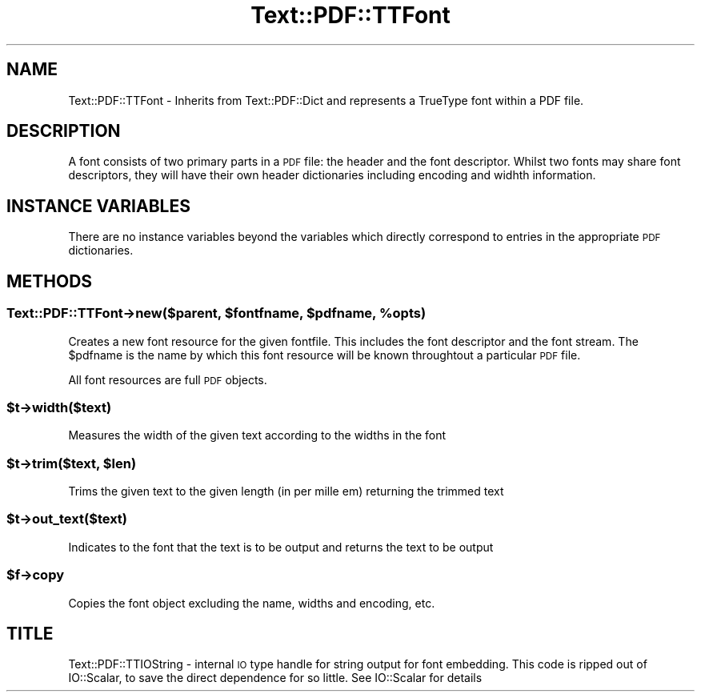 .\" Automatically generated by Pod::Man 4.14 (Pod::Simple 3.40)
.\"
.\" Standard preamble:
.\" ========================================================================
.de Sp \" Vertical space (when we can't use .PP)
.if t .sp .5v
.if n .sp
..
.de Vb \" Begin verbatim text
.ft CW
.nf
.ne \\$1
..
.de Ve \" End verbatim text
.ft R
.fi
..
.\" Set up some character translations and predefined strings.  \*(-- will
.\" give an unbreakable dash, \*(PI will give pi, \*(L" will give a left
.\" double quote, and \*(R" will give a right double quote.  \*(C+ will
.\" give a nicer C++.  Capital omega is used to do unbreakable dashes and
.\" therefore won't be available.  \*(C` and \*(C' expand to `' in nroff,
.\" nothing in troff, for use with C<>.
.tr \(*W-
.ds C+ C\v'-.1v'\h'-1p'\s-2+\h'-1p'+\s0\v'.1v'\h'-1p'
.ie n \{\
.    ds -- \(*W-
.    ds PI pi
.    if (\n(.H=4u)&(1m=24u) .ds -- \(*W\h'-12u'\(*W\h'-12u'-\" diablo 10 pitch
.    if (\n(.H=4u)&(1m=20u) .ds -- \(*W\h'-12u'\(*W\h'-8u'-\"  diablo 12 pitch
.    ds L" ""
.    ds R" ""
.    ds C` ""
.    ds C' ""
'br\}
.el\{\
.    ds -- \|\(em\|
.    ds PI \(*p
.    ds L" ``
.    ds R" ''
.    ds C`
.    ds C'
'br\}
.\"
.\" Escape single quotes in literal strings from groff's Unicode transform.
.ie \n(.g .ds Aq \(aq
.el       .ds Aq '
.\"
.\" If the F register is >0, we'll generate index entries on stderr for
.\" titles (.TH), headers (.SH), subsections (.SS), items (.Ip), and index
.\" entries marked with X<> in POD.  Of course, you'll have to process the
.\" output yourself in some meaningful fashion.
.\"
.\" Avoid warning from groff about undefined register 'F'.
.de IX
..
.nr rF 0
.if \n(.g .if rF .nr rF 1
.if (\n(rF:(\n(.g==0)) \{\
.    if \nF \{\
.        de IX
.        tm Index:\\$1\t\\n%\t"\\$2"
..
.        if !\nF==2 \{\
.            nr % 0
.            nr F 2
.        \}
.    \}
.\}
.rr rF
.\" ========================================================================
.\"
.IX Title "Text::PDF::TTFont 3"
.TH Text::PDF::TTFont 3 "2016-08-24" "perl v5.32.0" "User Contributed Perl Documentation"
.\" For nroff, turn off justification.  Always turn off hyphenation; it makes
.\" way too many mistakes in technical documents.
.if n .ad l
.nh
.SH "NAME"
Text::PDF::TTFont \- Inherits from Text::PDF::Dict and represents a TrueType
font within a PDF file.
.SH "DESCRIPTION"
.IX Header "DESCRIPTION"
A font consists of two primary parts in a \s-1PDF\s0 file: the header and the font
descriptor. Whilst two fonts may share font descriptors, they will have their
own header dictionaries including encoding and widhth information.
.SH "INSTANCE VARIABLES"
.IX Header "INSTANCE VARIABLES"
There are no instance variables beyond the variables which directly correspond
to entries in the appropriate \s-1PDF\s0 dictionaries.
.SH "METHODS"
.IX Header "METHODS"
.ie n .SS "Text::PDF::TTFont\->new($parent, $fontfname, $pdfname, %opts)"
.el .SS "Text::PDF::TTFont\->new($parent, \f(CW$fontfname\fP, \f(CW$pdfname\fP, \f(CW%opts\fP)"
.IX Subsection "Text::PDF::TTFont->new($parent, $fontfname, $pdfname, %opts)"
Creates a new font resource for the given fontfile. This includes the font
descriptor and the font stream. The \f(CW$pdfname\fR is the name by which this font
resource will be known throughtout a particular \s-1PDF\s0 file.
.PP
All font resources are full \s-1PDF\s0 objects.
.ie n .SS "$t\->width($text)"
.el .SS "\f(CW$t\fP\->width($text)"
.IX Subsection "$t->width($text)"
Measures the width of the given text according to the widths in the font
.ie n .SS "$t\->trim($text, $len)"
.el .SS "\f(CW$t\fP\->trim($text, \f(CW$len\fP)"
.IX Subsection "$t->trim($text, $len)"
Trims the given text to the given length (in per mille em) returning the trimmed
text
.ie n .SS "$t\->out_text($text)"
.el .SS "\f(CW$t\fP\->out_text($text)"
.IX Subsection "$t->out_text($text)"
Indicates to the font that the text is to be output and returns the text to be output
.ie n .SS "$f\->copy"
.el .SS "\f(CW$f\fP\->copy"
.IX Subsection "$f->copy"
Copies the font object excluding the name, widths and encoding, etc.
.SH "TITLE"
.IX Header "TITLE"
Text::PDF::TTIOString \- internal \s-1IO\s0 type handle for string output for font
embedding. This code is ripped out of IO::Scalar, to save the direct dependence
for so little. See IO::Scalar for details
